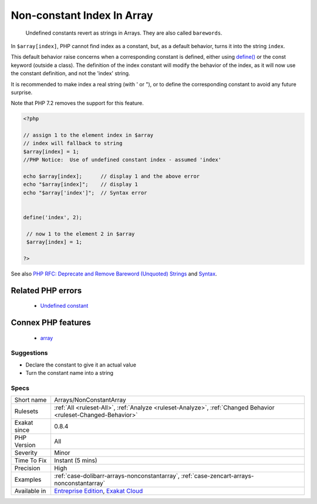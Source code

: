 .. _arrays-nonconstantarray:

.. _non-constant-index-in-array:

Non-constant Index In Array
+++++++++++++++++++++++++++

  Undefined constants revert as strings in Arrays. They are also called ``barewords``.

In ``$array[index]``, PHP cannot find index as a constant, but, as a default behavior, turns it into the string ``index``. 

This default behavior raise concerns when a corresponding constant is defined, either using `define() <https://www.php.net/define>`_ or the const keyword (outside a class). The definition of the index constant will modify the behavior of the index, as it will now use the constant definition, and not the 'index' string. 

It is recommended to make index a real string (with ' or "), or to define the corresponding constant to avoid any future surprise.

Note that PHP 7.2 removes the support for this feature.

.. code-block:: php
   
   <?php
   
   // assign 1 to the element index in $array
   // index will fallback to string
   $array[index] = 1; 
   //PHP Notice:  Use of undefined constant index - assumed 'index'
   
   echo $array[index];      // display 1 and the above error
   echo "$array[index]";    // display 1
   echo "$array['index']";  // Syntax error
   
   
   define('index', 2);
    
    // now 1 to the element 2 in $array
    $array[index] = 1;
   
   ?>

See also `PHP RFC: Deprecate and Remove Bareword (Unquoted) Strings <https://wiki.php.net/rfc/deprecate-bareword-strings>`_ and `Syntax <https://www.php.net/manual/en/language.constants.syntax.php>`_.

Related PHP errors 
-------------------

  + `Undefined constant <https://php-errors.readthedocs.io/en/latest/messages/undefined-constant-%22%25s.html>`_



Connex PHP features
-------------------

  + `array <https://php-dictionary.readthedocs.io/en/latest/dictionary/array.ini.html>`_


Suggestions
___________

* Declare the constant to give it an actual value
* Turn the constant name into a string




Specs
_____

+--------------+-------------------------------------------------------------------------------------------------------------------------+
| Short name   | Arrays/NonConstantArray                                                                                                 |
+--------------+-------------------------------------------------------------------------------------------------------------------------+
| Rulesets     | :ref:`All <ruleset-All>`, :ref:`Analyze <ruleset-Analyze>`, :ref:`Changed Behavior <ruleset-Changed-Behavior>`          |
+--------------+-------------------------------------------------------------------------------------------------------------------------+
| Exakat since | 0.8.4                                                                                                                   |
+--------------+-------------------------------------------------------------------------------------------------------------------------+
| PHP Version  | All                                                                                                                     |
+--------------+-------------------------------------------------------------------------------------------------------------------------+
| Severity     | Minor                                                                                                                   |
+--------------+-------------------------------------------------------------------------------------------------------------------------+
| Time To Fix  | Instant (5 mins)                                                                                                        |
+--------------+-------------------------------------------------------------------------------------------------------------------------+
| Precision    | High                                                                                                                    |
+--------------+-------------------------------------------------------------------------------------------------------------------------+
| Examples     | :ref:`case-dolibarr-arrays-nonconstantarray`, :ref:`case-zencart-arrays-nonconstantarray`                               |
+--------------+-------------------------------------------------------------------------------------------------------------------------+
| Available in | `Entreprise Edition <https://www.exakat.io/entreprise-edition>`_, `Exakat Cloud <https://www.exakat.io/exakat-cloud/>`_ |
+--------------+-------------------------------------------------------------------------------------------------------------------------+


